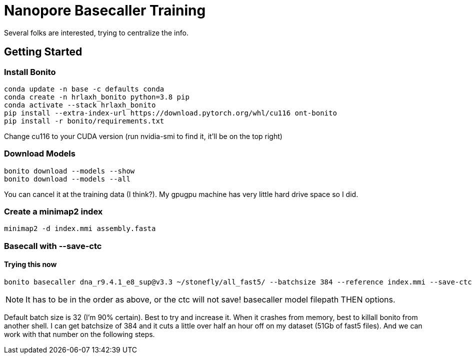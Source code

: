// README

Nanopore Basecaller Training
============================

Several folks are interested, trying to centralize the info.

:toc:
:toc-placement: preamble
:toclevels: 1
:showtitle:

// Setting up conda environment

== Getting Started

=== Install Bonito

[source,shell]
----
conda update -n base -c defaults conda
conda create -n hrlaxh_bonito python=3.8 pip 
conda activate --stack hrlaxh_bonito
pip install --extra-index-url https://download.pytorch.org/whl/cu116 ont-bonito
pip install -r bonito/requirements.txt
----

Change cu116 to your CUDA version (run nvidia-smi to find it, it'll be on the top right)

=== Download Models
[source,shell]
----
bonito download --models --show
bonito download --models --all
----

You can cancel it at the training data (I think?). My gpugpu machine has very little hard drive space so I did.

=== Create a minimap2 index
[source,shell]
----
minimap2 -d index.mmi assembly.fasta
----

=== Basecall with --save-ctc
==== Trying this now
[source,shell]
----
bonito basecaller dna_r9.4.1_e8_sup@v3.3 ~/stonefly/all_fast5/ --batchsize 384 --reference index.mmi --save-ctc --recursive --device "cuda:0" --alignment-threads 16 > basecalled-default-model/basecalls.sam
----

NOTE: It has to be in the order as above, or the ctc will not save! basecaller model filepath THEN options.

Default batch size is 32 (I'm 90% certain). Best to try and increase it. When it crashes from memory, best to killall bonito from another shell. I can get batchsize of 384 and it cuts a little over half an hour off on my dataset (51Gb of fast5 files). And we can work with that number on the following steps.


